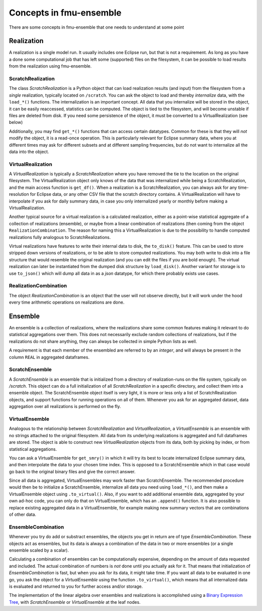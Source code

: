 Concepts in fmu-ensemble
========================

There are some concepts in fmu-ensemble that one needs to understand
at some point

Realization
-----------

A realization is a single model run. It usually includes one Eclipse
run, but that is not a requirement. As long as you have a done some
computational job that has left some (supported) files on the
filesystem, it can be possible to load results from the realization
using fmu-ensemble.


ScratchRealization
^^^^^^^^^^^^^^^^^^

The class `ScratchRealization` is a Python object that can load
realization results (and input) from the filesystem from a *single*
realization, typically located on ``/scratch``. You can ask the object
to load and thereby *internalize* data, with the ``load_*()``
functions. The internalization is an important concept. All data that
you internalize will be stored in the object, it can be easily
reaccessed, statistics can be computed. The object is tied to the
filesystem, and will become unstable if files are deleted from
disk. If you need some persistence of the object, it must be converted
to a VirtualRealization (see below)

Additionally, you may find ``get_*()`` functions that can access certain
datatypes. Common for these is that they will *not* modify the object,
it is a read-once operation. This is particularly relevant for Eclipse
summary data, where you at different times may ask for different
subsets and at different sampling frequencies, but do not want to
internalize all the data into the object.

VirtualRealization
^^^^^^^^^^^^^^^^^^

A `VirtualRealization` is typically a `ScratchRealization` where you
have removed the tie to the location on the original filesystem.  The
VirtualRealization object only knows of the data that was internalized
while being a ScratchRealization, and the main access function is
``get_df()``. When a realization is a ScratchRealization, you can
always ask for any time-resolution for Eclipse data, or any other CSV
file that the scratch directory contains. A VirtualRealization will
have to interpolate if you ask for daily summary data, in case you
only internalized yearly or monthly before making a
VirtualRealization.

Another typical source for a virtual realization is a calculated
realization, either as a point-wise statistical aggregate of a
collection of realizations (ensemble), or maybe from a linear
combination of realizations (then coming from the object
``RealizationCombination``. The reason for naming this a
VirtualRealization is due to the possibility to handle computed
realizations fully analogous to ScratchRealizations.

Virtual realizations have features to write their internal data to
disk, the ``to_disk()`` feature. This can be used to store stripped down
versions of realizations, or to be able to store computed
realizations. You may both write to disk into a file structure that
would resemble the original realization (and you can edit the files if
you are bold enough). The virtual realization can later be
instantiated from the dumped disk structure by ``load_disk()``. Another
variant for storage is to use ``to_json()`` which will dump all data in
as a *json* datatype, for which there probably exists use cases.

RealizationCombination
^^^^^^^^^^^^^^^^^^^^^^

The object `RealizationCombination` is an object that the user will
not observe directly, but it will work under the hood every time
arithmetic operations on realizations are done.


Ensemble
--------

An ensemble is a collection of realizations, where the realizations
share some common features making it relevant to do statistical
aggregations over them. This does not necessarily exclude random
collections of realizations, but if the realizations do not share
anything, they can always be collected in simple Python lists as well.

A requirement is that each member of the ensembled are referred to by
an *integer*, and will always be present in the column ``REAL`` in
aggregated dataframes.

ScratchEnsemble
^^^^^^^^^^^^^^^

A `ScratchEnsemble` is an ensemble that is initialized from a
directory of realization-runs on the file system, typically on
`/scratch`. This object can do a full initialization of all
`ScratchRealization` in a specific directory, and collect them into a
ensemble object. The ScratchEnsemble object itself is very light, it
is more or less only a list of ScratchRealization objects, and support
functions for running operations on all of them. Whenever you ask for
an aggregated dataset, data aggregation over all realizations is
performed on the fly.


VirtualEnsemble
^^^^^^^^^^^^^^^

Analogous to the relationship between `ScratchRealization` and
`VirtualRealization`, a `VirtualEnsemble` is an ensemble with no
strings attached to the original filesystem. All data from its underlying
realizations is aggregated and full dataframes are stored. The object
is able to construct new `VirtualRealization` objects from its data, both
by picking by index, or from statistical aggregations.

You can ask a VirtualEnsemble for ``get_smry()`` in which it will try its
best to locate internalized Eclipse summary data, and then interpolate the
data to your chosen time index. This is opposed to a ScratchEnsemble which
in that case would go back to the original binary files and give the correct
answer.

Since all data is aggregated, VirtualEnsembles may work faster than
ScratchEnsemble. The recommended procedure would then be to initialize
a ScratchEnsemble, internalize all data you need using ``load_*()``,
and then make a VirtualEnsemble object using ``.to_virtual()``.  Also,
if you want to add additional ensemble data, aggregated by your own
ad-hoc code, you can only do that on VirtualEnsemble, which has an
``.append()`` function. It is also possible to replace existing
aggregated data in a VirtualEnsemble, for example making new summary
vectors that are combinations of other data.


EnsembleCombination
^^^^^^^^^^^^^^^^^^^

Whenever you try do add or substract ensembles, the objects you get in
return are of type `EnsembleCombination`. These objects act as
ensembles, but its data is always a combination of the data in two or
more ensembles (or a single ensemble scaled by a scalar).

Calculating a combination of ensembles can be computationally
expensive, depending on the amount of data requested and included. The
actual combination of numbers is *not* done until you actually ask for
it. That means that initialization of `EnsembleCombination` is fast,
but when you ask for its data, it might take time. If you want all
data to be evaluated in one go, you ask the object for a
`VirtualEnsemble` using the function ``.to_virtual()``, which means that
all internalized data is evaluated and returned to you for further
access and/or storage.

The implementation of the linear algebra over ensembles and
realizations is accomplished using a `Binary Expression Tree`_, with
`ScratchEnsemble` or `VirtualEnsemble` at the leaf nodes.


.. _Binary Expression Tree: https://en.wikipedia.org/wiki/Binary_expression_tree

